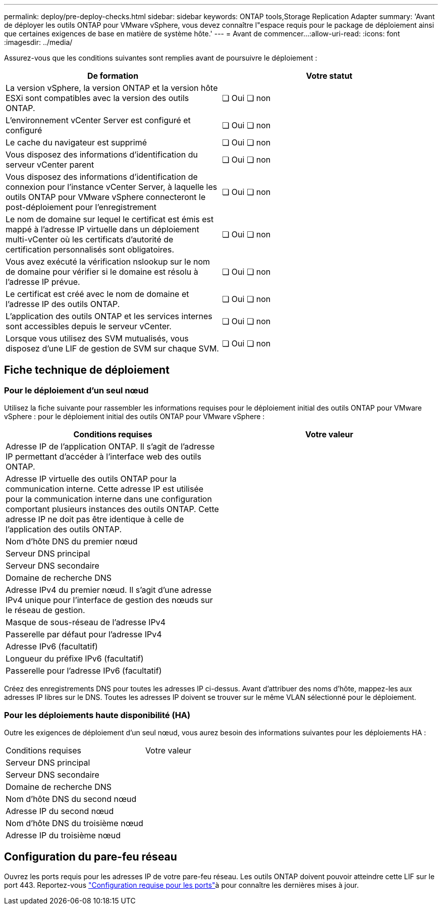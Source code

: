 ---
permalink: deploy/pre-deploy-checks.html 
sidebar: sidebar 
keywords: ONTAP tools,Storage Replication Adapter 
summary: 'Avant de déployer les outils ONTAP pour VMware vSphere, vous devez connaître l"espace requis pour le package de déploiement ainsi que certaines exigences de base en matière de système hôte.' 
---
= Avant de commencer…​
:allow-uri-read: 
:icons: font
:imagesdir: ../media/


[role="lead"]
Assurez-vous que les conditions suivantes sont remplies avant de poursuivre le déploiement :

|===
| De formation | Votre statut 


| La version vSphere, la version ONTAP et la version hôte ESXi sont compatibles avec la version des outils ONTAP. | ❏ Oui ❏ non 


| L'environnement vCenter Server est configuré et configuré | ❏ Oui ❏ non 


| Le cache du navigateur est supprimé | ❏ Oui ❏ non 


| Vous disposez des informations d'identification du serveur vCenter parent | ❏ Oui ❏ non 


| Vous disposez des informations d'identification de connexion pour l'instance vCenter Server, à laquelle les outils ONTAP pour VMware vSphere connecteront le post-déploiement pour l'enregistrement | ❏ Oui ❏ non 


| Le nom de domaine sur lequel le certificat est émis est mappé à l'adresse IP virtuelle dans un déploiement multi-vCenter où les certificats d'autorité de certification personnalisés sont obligatoires. | ❏ Oui ❏ non 


| Vous avez exécuté la vérification nslookup sur le nom de domaine pour vérifier si le domaine est résolu à l'adresse IP prévue. | ❏ Oui ❏ non 


| Le certificat est créé avec le nom de domaine et l'adresse IP des outils ONTAP. | ❏ Oui ❏ non 


| L'application des outils ONTAP et les services internes sont accessibles depuis le serveur vCenter. | ❏ Oui ❏ non 


| Lorsque vous utilisez des SVM mutualisés, vous disposez d'une LIF de gestion de SVM sur chaque SVM. | ❏ Oui ❏ non 
|===


== Fiche technique de déploiement



=== Pour le déploiement d'un seul nœud

Utilisez la fiche suivante pour rassembler les informations requises pour le déploiement initial des outils ONTAP pour VMware vSphere : pour le déploiement initial des outils ONTAP pour VMware vSphere :

|===
| Conditions requises | Votre valeur 


| Adresse IP de l'application ONTAP. Il s'agit de l'adresse IP permettant d'accéder à l'interface web des outils ONTAP. |  


| Adresse IP virtuelle des outils ONTAP pour la communication interne. Cette adresse IP est utilisée pour la communication interne dans une configuration comportant plusieurs instances des outils ONTAP. Cette adresse IP ne doit pas être identique à celle de l'application des outils ONTAP. |  


| Nom d'hôte DNS du premier nœud |  


| Serveur DNS principal |  


| Serveur DNS secondaire |  


| Domaine de recherche DNS |  


| Adresse IPv4 du premier nœud. Il s'agit d'une adresse IPv4 unique pour l'interface de gestion des nœuds sur le réseau de gestion. |  


| Masque de sous-réseau de l'adresse IPv4 |  


| Passerelle par défaut pour l'adresse IPv4 |  


| Adresse IPv6 (facultatif) |  


| Longueur du préfixe IPv6 (facultatif) |  


| Passerelle pour l'adresse IPv6 (facultatif) |  
|===
Créez des enregistrements DNS pour toutes les adresses IP ci-dessus. Avant d'attribuer des noms d'hôte, mappez-les aux adresses IP libres sur le DNS. Toutes les adresses IP doivent se trouver sur le même VLAN sélectionné pour le déploiement.



=== Pour les déploiements haute disponibilité (HA)

Outre les exigences de déploiement d'un seul nœud, vous aurez besoin des informations suivantes pour les déploiements HA :

|===


| Conditions requises | Votre valeur 


| Serveur DNS principal |  


| Serveur DNS secondaire |  


| Domaine de recherche DNS |  


| Nom d'hôte DNS du second nœud |  


| Adresse IP du second nœud |  


| Nom d'hôte DNS du troisième nœud |  


| Adresse IP du troisième nœud |  
|===


== Configuration du pare-feu réseau

Ouvrez les ports requis pour les adresses IP de votre pare-feu réseau. Les outils ONTAP doivent pouvoir atteindre cette LIF sur le port 443. Reportez-vous link:../deploy/prerequisites.html["Configuration requise pour les ports"]à pour connaître les dernières mises à jour.
